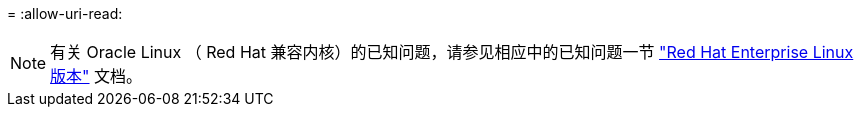 = 
:allow-uri-read: 



NOTE: 有关 Oracle Linux （ Red Hat 兼容内核）的已知问题，请参见相应中的已知问题一节 https://mysupport.netapp.com/documentation/productlibrary/index.html?productID=63146["Red Hat Enterprise Linux 版本"^] 文档。
